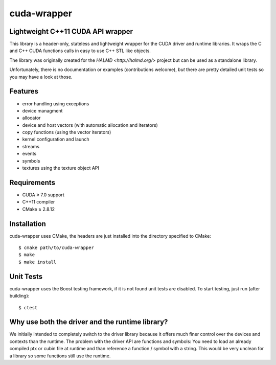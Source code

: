 cuda-wrapper
============

Lightweight C++11 CUDA API wrapper
----------------------------------

This library is a header-only, stateless and lightweight wrapper for the CUDA driver and runtime libraries.
It wraps the C and C++ CUDA functions calls in easy to use C++ STL like objects.

The library was originally created for the `HALMD <http://halmd.org/>` project but can be used as a standalone library.

Unfortunately, there is no documentation or examples (contributions welcome), *but* there are pretty detailed
unit tests so you may have a look at those.

Features
--------

* error handling using exceptions
* device managment
* allocator
* device and host vectors (with automatic allocation and iterators)
* copy functions (using the vector iterators)
* kernel configuration and launch
* streams
* events
* symbols
* textures using the texture object API

Requirements
------------

* CUDA ≥ 7.0 support
* C++11 compiler
* CMake ≥ 2.8.12

Installation
------------

cuda-wrapper uses CMake, the headers are just installed into the directory specified to CMake::

  $ cmake path/to/cuda-wrapper
  $ make
  $ make install

Unit Tests
----------

cuda-wrapper uses the Boost testing framework, if it is not found unit tests are disabled.
To start testing, just run (after building)::

  $ ctest

Why use both the driver and the runtime library?
------------------------------------------------

We initially intended to completely switch to the driver library because it offers much finer control over the devices
and contexts than the runtime.
The problem with the driver API are functions and symbols: You need to load an already compiled ptx or cubin file
at runtime and than reference a function / symbol with a string.
This would be very unclean for a library so some functions still use the runtime.
